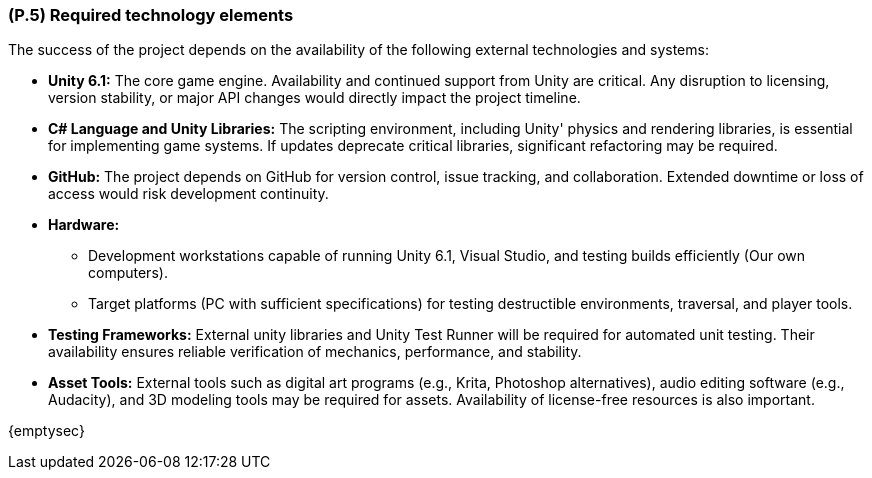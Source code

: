 [#p5,reftext=P.5]
=== (P.5) Required technology elements

ifdef::env-draft[]
TIP: _External systems, hardware and software, expected to be necessary for building the system. It lists external technology elements, such as program libraries and hardware devices, that the project is expected to require. Although the actual use of such products belongs to design and implementation rather than requirements, it is part of the requirements task to identify elements whose availability is critical to the success of the project — an important element of risk analysis (<<p6>>)._  <<BM22>>
endif::[]

The success of the project depends on the availability of the following external technologies and systems:

* *Unity 6.1:* The core game engine. Availability and continued support from Unity are critical. Any disruption to licensing, version stability, or major API changes would directly impact the project timeline.  

* *C# Language and Unity Libraries:* The scripting environment, including Unity' physics and rendering libraries, is essential for implementing game systems. If updates deprecate critical libraries, significant refactoring may be required.  

* *GitHub:* The project depends on GitHub for version control, issue tracking, and collaboration. Extended downtime or loss of access would risk development continuity.  

* *Hardware:*  
  - Development workstations capable of running Unity 6.1, Visual Studio, and testing builds efficiently (Our own computers).  
  - Target platforms (PC with sufficient specifications) for testing destructible environments, traversal, and player tools.  

* *Testing Frameworks:* External unity libraries and Unity Test Runner will be required for automated unit testing. Their availability ensures reliable verification of mechanics, performance, and stability.  

* *Asset Tools:* External tools such as digital art programs (e.g., Krita, Photoshop alternatives), audio editing software (e.g., Audacity), and 3D modeling tools may be required for assets. Availability of license-free resources is also important.  

{emptysec}
